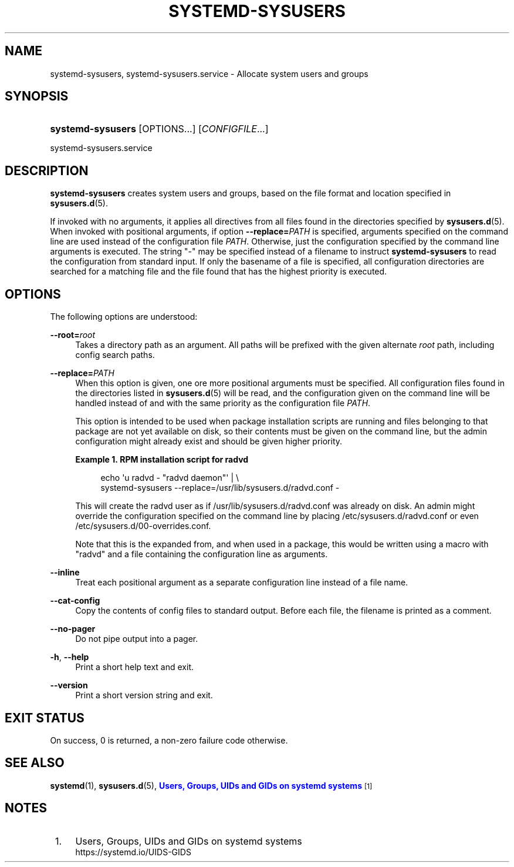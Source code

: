 '\" t
.TH "SYSTEMD\-SYSUSERS" "8" "" "systemd 241" "systemd-sysusers"
.\" -----------------------------------------------------------------
.\" * Define some portability stuff
.\" -----------------------------------------------------------------
.\" ~~~~~~~~~~~~~~~~~~~~~~~~~~~~~~~~~~~~~~~~~~~~~~~~~~~~~~~~~~~~~~~~~
.\" http://bugs.debian.org/507673
.\" http://lists.gnu.org/archive/html/groff/2009-02/msg00013.html
.\" ~~~~~~~~~~~~~~~~~~~~~~~~~~~~~~~~~~~~~~~~~~~~~~~~~~~~~~~~~~~~~~~~~
.ie \n(.g .ds Aq \(aq
.el       .ds Aq '
.\" -----------------------------------------------------------------
.\" * set default formatting
.\" -----------------------------------------------------------------
.\" disable hyphenation
.nh
.\" disable justification (adjust text to left margin only)
.ad l
.\" -----------------------------------------------------------------
.\" * MAIN CONTENT STARTS HERE *
.\" -----------------------------------------------------------------
.SH "NAME"
systemd-sysusers, systemd-sysusers.service \- Allocate system users and groups
.SH "SYNOPSIS"
.HP \w'\fBsystemd\-sysusers\fR\ 'u
\fBsystemd\-sysusers\fR [OPTIONS...] [\fICONFIGFILE\fR...]
.PP
systemd\-sysusers\&.service
.SH "DESCRIPTION"
.PP
\fBsystemd\-sysusers\fR
creates system users and groups, based on the file format and location specified in
\fBsysusers.d\fR(5)\&.
.PP
If invoked with no arguments, it applies all directives from all files found in the directories specified by
\fBsysusers.d\fR(5)\&. When invoked with positional arguments, if option
\fB\-\-replace=\fR\fB\fIPATH\fR\fR
is specified, arguments specified on the command line are used instead of the configuration file
\fIPATH\fR\&. Otherwise, just the configuration specified by the command line arguments is executed\&. The string
"\-"
may be specified instead of a filename to instruct
\fBsystemd\-sysusers\fR
to read the configuration from standard input\&. If only the basename of a file is specified, all configuration directories are searched for a matching file and the file found that has the highest priority is executed\&.
.SH "OPTIONS"
.PP
The following options are understood:
.PP
\fB\-\-root=\fR\fB\fIroot\fR\fR
.RS 4
Takes a directory path as an argument\&. All paths will be prefixed with the given alternate
\fIroot\fR
path, including config search paths\&.
.RE
.PP
\fB\-\-replace=\fR\fB\fIPATH\fR\fR
.RS 4
When this option is given, one ore more positional arguments must be specified\&. All configuration files found in the directories listed in
\fBsysusers.d\fR(5)
will be read, and the configuration given on the command line will be handled instead of and with the same priority as the configuration file
\fIPATH\fR\&.
.sp
This option is intended to be used when package installation scripts are running and files belonging to that package are not yet available on disk, so their contents must be given on the command line, but the admin configuration might already exist and should be given higher priority\&.
.PP
\fBExample\ \&1.\ \&RPM installation script for radvd\fR
.sp
.if n \{\
.RS 4
.\}
.nf
echo \*(Aqu radvd \- "radvd daemon"\*(Aq | \e
          systemd\-sysusers \-\-replace=/usr/lib/sysusers\&.d/radvd\&.conf \-
.fi
.if n \{\
.RE
.\}
.sp
This will create the radvd user as if
/usr/lib/sysusers\&.d/radvd\&.conf
was already on disk\&. An admin might override the configuration specified on the command line by placing
/etc/sysusers\&.d/radvd\&.conf
or even
/etc/sysusers\&.d/00\-overrides\&.conf\&.
.sp
Note that this is the expanded from, and when used in a package, this would be written using a macro with "radvd" and a file containing the configuration line as arguments\&.
.RE
.PP
\fB\-\-inline\fR
.RS 4
Treat each positional argument as a separate configuration line instead of a file name\&.
.RE
.PP
\fB\-\-cat\-config\fR
.RS 4
Copy the contents of config files to standard output\&. Before each file, the filename is printed as a comment\&.
.RE
.PP
\fB\-\-no\-pager\fR
.RS 4
Do not pipe output into a pager\&.
.RE
.PP
\fB\-h\fR, \fB\-\-help\fR
.RS 4
Print a short help text and exit\&.
.RE
.PP
\fB\-\-version\fR
.RS 4
Print a short version string and exit\&.
.RE
.SH "EXIT STATUS"
.PP
On success, 0 is returned, a non\-zero failure code otherwise\&.
.SH "SEE ALSO"
.PP
\fBsystemd\fR(1),
\fBsysusers.d\fR(5),
\m[blue]\fBUsers, Groups, UIDs and GIDs on systemd systems\fR\m[]\&\s-2\u[1]\d\s+2
.SH "NOTES"
.IP " 1." 4
Users, Groups, UIDs and GIDs on systemd systems
.RS 4
\%https://systemd.io/UIDS-GIDS
.RE
